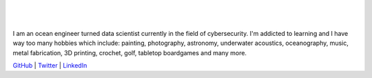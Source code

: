.. title: Bio
.. slug: bio
.. date: 2018-09-05 12:09:13 UTC-04:00
.. tags:
.. category:
.. link:
.. description:
.. type: text

.. figure:: /images/Mallen.thumbnail.jpg

|
|

I am an ocean engineer turned data scientist currently in the field
of cybersecurity.  I'm addicted to learning and I have way too many hobbies
which include: painting, photography, astronomy, underwater acoustics,
oceanography, music, metal fabrication, 3D printing, crochet, golf,
tabletop boardgames and many more.

`GitHub <https://github.com/brentonmallen1>`_ |
`Twitter <https://twitter.com/BrentonMallen>`_ |
`LinkedIn <https://www.linkedin.com/in/brentonmallen/>`_
